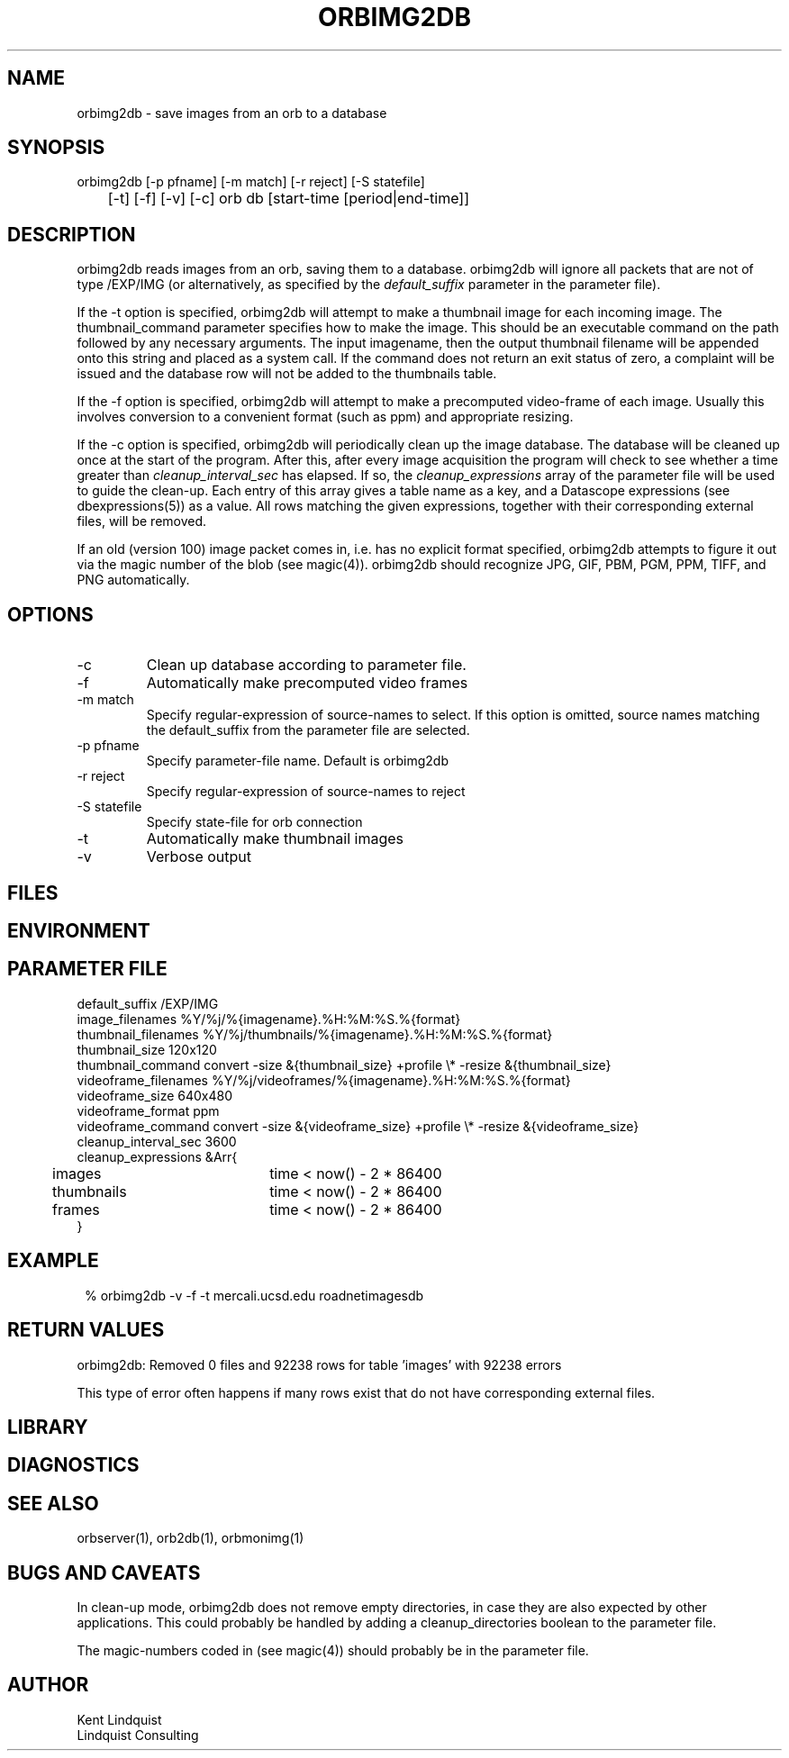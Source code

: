 .TH ORBIMG2DB 1 "$Date: 2004/08/04 00:50:07 $"
.SH NAME
orbimg2db \- save images from an orb to a database
.SH SYNOPSIS
.nf
orbimg2db [-p pfname] [-m match] [-r reject] [-S statefile] 
	[-t] [-f] [-v] [-c] orb db [start-time [period|end-time]]
.fi
.SH DESCRIPTION
orbimg2db reads images from an orb, saving them to a database. orbimg2db
will ignore all packets that are not of type /EXP/IMG (or alternatively, 
as specified by the \fIdefault_suffix\fP parameter in the parameter file). 

If the -t option is specified, orbimg2db will attempt to make 
a thumbnail image for each incoming image. The thumbnail_command 
parameter specifies how to make the image. This should be an executable 
command on the path followed by any necessary arguments. The input imagename, 
then the output thumbnail filename will be appended onto this string 
and placed as a system call. If the command does not return an exit status
of zero, a complaint will be issued and the database row will not be 
added to the thumbnails table.

If the -f option is specified, orbimg2db will attempt to make a 
precomputed video-frame of each image. Usually this involves conversion 
to a convenient format (such as ppm) and appropriate resizing. 

If the -c option is specified, orbimg2db will periodically clean up 
the image database. The database will be cleaned up once at the 
start of the program. After this, after every image acquisition the 
program will check to see whether a time greater than \fIcleanup_interval_sec\fP 
has elapsed. If so, the \fIcleanup_expressions\fP array of the parameter 
file will be used to guide the clean-up. Each entry of this array gives a table
name as a key, and a Datascope expressions (see dbexpressions(5)) as a value. 
All rows matching the given expressions, together with their corresponding 
external files, will be removed. 

If an old (version 100) image packet comes in, i.e. has no explicit format 
specified, orbimg2db attempts to figure it out via the magic number of the blob (see magic(4)).
orbimg2db should recognize JPG, GIF, PBM, PGM, PPM, TIFF, and PNG automatically. 

.SH OPTIONS
.IP -c
Clean up database according to parameter file.
.IP -f
Automatically make precomputed video frames
.IP "-m match"
Specify regular-expression of source-names to select. If this option
is omitted, source names matching the default_suffix from the parameter
file are selected. 
.IP "-p pfname"
Specify parameter-file name. Default is orbimg2db
.IP "-r reject"
Specify regular-expression of source-names to reject
.IP "-S statefile"
Specify state-file for orb connection
.IP -t
Automatically make thumbnail images
.IP -v
Verbose output
.SH FILES
.SH ENVIRONMENT
.SH PARAMETER FILE
.nf
default_suffix /EXP/IMG
image_filenames %Y/%j/%{imagename}.%H:%M:%S.%{format}
thumbnail_filenames %Y/%j/thumbnails/%{imagename}.%H:%M:%S.%{format}
thumbnail_size 120x120
thumbnail_command convert -size &{thumbnail_size} +profile \\* -resize &{thumbnail_size}
videoframe_filenames %Y/%j/videoframes/%{imagename}.%H:%M:%S.%{format}
videoframe_size 640x480
videoframe_format ppm
videoframe_command convert -size &{videoframe_size} +profile \\* -resize &{videoframe_size}
cleanup_interval_sec 3600
cleanup_expressions &Arr{
	images		time < now() - 2 * 86400
	thumbnails	time < now() - 2 * 86400
	frames		time < now() - 2 * 86400
}
.fi
.SH EXAMPLE
.ft CW
.in 2c
.nf
% orbimg2db -v -f -t mercali.ucsd.edu roadnetimagesdb
.fi
.in
.ft R
.SH RETURN VALUES
orbimg2db: Removed 0 files and 92238 rows for table 'images' with 92238 errors

This type of error often happens if many rows exist that do not have corresponding
external files. 
.SH LIBRARY
.SH DIAGNOSTICS
.SH "SEE ALSO"
.nf
orbserver(1), orb2db(1), orbmonimg(1)
.fi
.SH "BUGS AND CAVEATS"
In clean-up mode, orbimg2db does not remove empty directories, in case 
they are also expected by other applications. This could probably be handled
by adding a cleanup_directories boolean to the parameter file.

The magic-numbers coded in (see magic(4)) should probably be in the 
parameter file.
.SH AUTHOR
.nf
Kent Lindquist 
Lindquist Consulting
.fi
.\" $Id: orbimg2db.1,v 1.6 2004/08/04 00:50:07 lindquis Exp $

